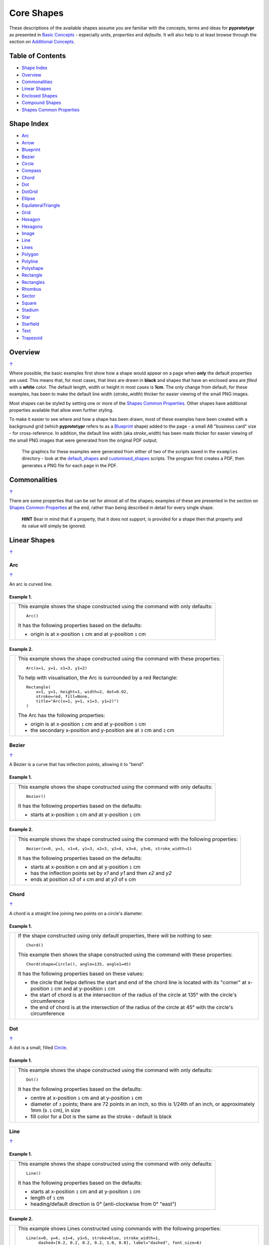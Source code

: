===========
Core Shapes
===========

These descriptions of the available shapes assume you are familiar with
the concepts, terms and ideas for **pyprototypr** as presented in `Basic
Concepts <basic_concepts.rst>`_ - especially *units*, *properties* and
*defaults*. It will also help to at least browse through the section on
`Additional Concepts <additional_concepts.rst>`_.

.. |copy| unicode:: U+00A9 .. COPYRIGHT SIGN
   :trim:
.. |deg|  unicode:: U+00B0 .. DEGREE SIGN
   :ltrim:
.. |br| raw:: html

   <br/>

.. _table-of-contents:

Table of Contents
-----------------

-  `Shape Index`_
-  `Overview`_
-  `Commonalities`_
-  `Linear Shapes`_
-  `Enclosed Shapes`_
-  `Compound Shapes`_
-  `Shapes Common Properties`_

.. _shape-index:

Shape Index
-----------

-  `Arc`_
-  `Arrow`_
-  `Blueprint`_
-  `Bezier`_
-  `Circle`_
-  `Compass`_
-  `Chord`_
-  `Dot`_
-  `DotGrid`_
-  `Ellipse`_
-  `EquilateralTriangle`_
-  `Grid`_
-  `Hexagon`_
-  `Hexagons`_
-  `Image`_
-  `Line`_
-  `Lines`_
-  `Polygon`_
-  `Polyline`_
-  `Polyshape`_
-  `Rectangle`_
-  `Rectangles`_
-  `Rhombus`_
-  `Sector`_
-  `Square`_
-  `Stadium`_
-  `Star`_
-  `Starfield`_
-  `Text`_
-  `Trapezoid`_

Overview
---------
`↑ <table-of-contents_>`_

Where possible, the basic examples first show how a shape would appear
on a page when **only** the default properties are used. This means that,
for most cases, that *lines* are drawn in **black** and shapes that have an
enclosed area are *filled* with a **white** color. The default length, width
or height in most cases is **1cm**. The only change from default, for these
examples, has been to make the default line width (*stroke_width*) thicker
for easier viewing of the small PNG images.

Most shapes can be styled by setting one or more of the
`Shapes Common Properties`_. Other shapes have additional properties available
that allow even further styling.

To make it easier to see where and how a shape has been drawn, most of these
examples have been created with a background grid (which **pyprototypr**
refers to as a `Blueprint`_ shape) added to the page  - a small A8
"business card" size - for cross-reference. In addition, the default line width
(aka *stroke_width*) has been made thicker for easier viewing of the small
PNG images that were generated from the original PDF output.

   The graphics for these examples were generated from either of two of the
   scripts saved in the ``examples`` directory - look at the
   `default_shapes <../examples/simple/default_shapes.py>`_ and
   `customised_shapes <../examples/simple/customised_shapes.py>`_
   scripts.  The program first creates a PDF, then generates a PNG file for
   each page in the PDF.

Commonalities
--------------
`↑ <table-of-contents_>`_

There are some properties that can be set for almost all of the shapes;
examples of these are presented in the section on `Shapes Common Properties`_
at the end, rather than being described in detail for every single shape.

    **HINT** Bear in mind that if a property, that it does not support, is
    provided for a shape then that property and its value will simply be ignored.

.. _linearIndex:

Linear Shapes
--------------
`↑ <shape-index_>`_

Arc
~~~
`↑ <shape-index_>`_

An arc is curved line.

Example 1.
++++++++++

.. |arc| image:: images/defaults/arc.png
   :width: 330

===== ======
|arc| This example shows the shape constructed using the command with only
      defaults::

          Arc()

      It has the following properties based on the defaults:

      - origin is at x-position ``1`` cm and at y-position ``1`` cm
===== ======

Example 2.
++++++++++

.. |ac2| image:: images/customised/arc.png
   :width: 330

===== ======
|ac2| This example shows the shape constructed using the command with these
      properties::

          Arc(x=1, y=1, x1=3, y1=2)

      To help with visualisation, the Arc is surrounded by a red Rectangle::

        Rectangle(
            x=1, y=1, height=1, width=2, dot=0.02,
            stroke=red, fill=None,
            title="Arc(x=1, y=1, x1=3, y1=2)")
        )

      The Arc has the following properties:

      - origin is at x-position ``1`` cm and at y-position ``1`` cm
      - the secondary x-position and y-position are at ``3`` cm and ``2`` cm
===== ======


Bezier
~~~~~~
`↑ <shape-index_>`_

A Bezier is a curve that has inflection points, allowing it to "bend".

Example 1.
++++++++++

.. |bez| image:: images/defaults/bezier.png
   :width: 330

===== ======
|bez| This example shows the shape constructed using the command with only
      defaults::

          Bezier()

      It has the following properties based on the defaults:

      - starts at x-position ``1`` cm and at y-position ``1`` cm
===== ======

Example 2.
++++++++++

.. |bz1| image:: images/customised/bezier_custom.png
   :width: 330

===== ======
|bz1| This example shows the shape constructed using the command with the
      following properties::

          Bezier(x=0, y=1, x1=4, y1=3, x2=3, y2=4, x3=4, y3=6, stroke_width=1)

      It has the following properties based on the defaults:

      - starts at x-position ``0`` cm and at y-position ``1`` cm
      - has the inflection points set by *x1* and *y1* and then *x2* and *y2*
      - ends at position *x3* of ``4`` cm and at *y3* of ``6`` cm
===== ======

Chord
~~~~~
`↑ <shape-index_>`_

A chord is a straight line joining two points on a circle's diameter.

Example 1.
++++++++++

.. |chd| image:: images/defaults/chord.png
   :width: 330

===== ======
|chd| If the shape constructed using only default properties, there will be
      nothing to see::

          Chord()

      This example then shows the shape constructed using the command with these
      properties::

          Chord(shape=Circle(), angle=135, angle1=45)

      It has the following properties based on these values:

      - the circle that helps defines the start and end of the chord line is
        located with its "corner" at x-position ``1`` cm and at y-position ``1`` cm
      - the start of chord is at the intersection of the radius of the circle
        at 135 |deg| with the circle's circumference
      - the end of chord is at the intersection of the radius of the circle
        at 45 |deg| with the circle's circumference

===== ======


Dot
~~~
`↑ <shape-index_>`_

A dot is a small, filled `Circle`_.

Example 1.
++++++++++

.. |dot| image:: images/defaults/dot.png
   :width: 330

===== ======
|dot| This example shows the shape constructed using the command with only
      defaults::

          Dot()

      It has the following properties based on the defaults:

      - centre at x-position ``1`` cm and at y-position ``1`` cm
      - diameter of ``3`` points; there are 72 points in an inch, so this is 1/24th
        of an inch, or approximately 1mm (``0.1`` cm), in size
      - fill color for a Dot is the same as the stroke - default is black
===== ======


Line
~~~~
`↑ <shape-index_>`_

Example 1.
++++++++++

.. |lne| image:: images/defaults/line.png
   :width: 330

===== ======
|lne| This example shows the shape constructed using the command with only
      defaults::

          Line()

      It has the following properties based on the defaults:

      - starts at x-position ``1`` cm and at y-position ``1`` cm
      - length of ``1`` cm
      - heading/default direction is 0 |deg| (anti-clockwise from 0 |deg| "east")
===== ======

Example 2.
++++++++++

.. |ln1| image:: images/customised/line_custom.png
   :width: 330

===== ======
|ln1| This example shows Lines constructed using commands with the
      following properties::

        Line(x=0, y=4, x1=4, y1=5, stroke=blue, stroke_width=1,
             dashed=[0.2, 0.2, 0.2, 0.2, 1.0, 0.0], label="dashed", font_size=6)

        Line(x=0, y=3, length=4.1, angle=15, stroke=red, label="15", font_size=6)

        Line(x=0, y=2, length=4, stroke=lime, stroke_width=2)

        Line(x=0, y=0.5, stroke_width=0.2, dotted=True, label="0.2", font_size=6)
        Line(x=1, y=0.5, stroke_width=0.4, dotted=True, label="0.4", font_size=6)
        Line(x=2, y=0.5, stroke_width=0.8, dotted=True, label="0.8", font_size=6)
        Line(x=3, y=0.5, stroke_width=1.6, dotted=True, label="1.6", font_size=6)

      The various black lines have:

      - *x* and *y* set as their starting point
      - a default length of ``1`` cm

      The thin red line has:

      - *x* and *y* set as a starting point
      - *x1* and *y1* set as an ending point

      and the line length is calculated based on these points.

      The thick green line and the thin red line both have:

      - *x* and *y* set as their starting point
      - *length* to set the specific size of the line

      The thin red line has:

      - *angle* - of 15 |deg| (from the baseline, anti-clockwise) to guide
        the direction in which the line is drawn; if not given (as in the case
        of the thick green line) this will be 0 |deg|

      The medium blue line has a style set so that it is not a normal solid
      line:

      - *dashed* - a list, shown by the square brackets from `[` to `]`,
        which provides a number of "on"/"off" pairs; the line is drawn for a
        distance matching an "on" value followed by a gap matching an "off"
        value; when the end of the list is reached it starts again until the
        full length of the line is drawn

      The various black lines have these properties:

      - *stroke_width* - set as value in points (and labelled accordingly)
      - *dotted* - has a value of ``True``, which then generates a series of
        small lines, followed by gaps, of sizes equal to the line's
        *stroke_width*
===== ======


Polyline
~~~~~~~~
`↑ <shape-index_>`_

A polyline is a series of lines joining points.

Example 1.
++++++++++

.. |ply| image:: images/defaults/polyline.png
   :width: 330

===== ======
|ply| The shape cannot be constructed using only default properties::

          Polyline()

      Nothing will be visible; instead you will see a warning::

        WARNING:: There are no points to draw the Polyline

      This example then shows the shape constructed using the command with these
      properties::

          Polyline(points=[(0, 0), (1, 1), (2, 0)])

      It has the following properties based on these values:

      - starts at x-position ``0`` cm and at y-position ``0`` cm
      - second point is at x-position ``1`` cm and at y-position ``1`` cm
      - third point is at x-position ``2`` cm and at y-position ``0`` cm

      The *points* for a Polyline are in a list, as shown by the square brackets
      from `[` to `]`, and then each *x* and *y* are provided as a pair of
      values in round brackets.  The *x* and *y* are separated by a comma.
      Each pair of values in the list is also separated by a comma.
===== ======


Text
~~~~
`↑ <shape-index_>`_

It may seem strange to view text as a "shape"; but from a drawing point of
view, its really just a series of complex lines drawn in a particular pattern!
Thus text has size, color and position in common with many other shapes, as
well as its own special properties.

Example 1.
++++++++++

.. |txt| image:: images/defaults/text.png
   :width: 330

===== ======
|txt| This example shows the shape constructed using the command with only
      defaults; except for the **text** property - this is changed otherwise
      there would not be any text to see!::

          Text(text="Hello World")

      It otherwise has the following properties based on the defaults:

      - centred at x-position ``1`` cm and at y-position ``1`` cm
      - default font size is ``12`` points
      - default font face is ``Arial``
===== ======


Enclosed Shapes
---------------
`↑ <table-of-contents_>`_

These shapes are created by enclosing an area; the most basic being a simple rectangle.
They effectively have two dimensions: *height* and *width*.

The difference between enclosed and linear shapes is that the area enclosed by
the shape can be filled with a color; the default fill color is *white*.
There is an overview on how color is used in the
`Basic Concepts section <basic_concepts.rst>`_

    *Reminder:* **pyprototypr** comes with a predefined set of named colors, shown in the
    `colors <../examples/colorset.pdf>`_ PDF file.

Arrow
~~~~~~
`↑ <shape-index_>`_

An Arrow consists of two main parts; the tail (or body) and the head.  In terms
of **pyprototypr** conventions, the tail is the part that takes on the common
properties of *height* and *width*; while the dimensions for the head, if not
provided, are calculated from those.

Example 1.
++++++++++

.. |ar0| image:: images/defaults/arrow.png
   :width: 330

===== ======
|ar0| This example shows the shape constructed using the command with only
      defaults::

          Arrow()

      It has the following properties based on the defaults:

      - centre-bottom point at x-position ``1`` cm and at y-position ``1`` cm
      - *height* of the tail portion of ``1`` cm
      - *head_height* of the head portion of ``1`` cm (based on the *height*)
      - *head_width* of the head portion of ``2`` cm; the maximum distance
        between the two arrowhead "wingtips" - for which the default value is
        calculated as equal to twice the *width*
===== ======

Example 2.
++++++++++

.. |ar1| image:: images/customised/arrow_rotate.png
   :width: 330

===== ======
|ar1| This example shows the shape constructed using the commands as follows:

      .. code:: python

        Arrow(
            x=1, y=0.5,
            title="The Arrow", heading="An arrow",
            dot=0.1, cross=0.5)

        Arrow(
            x=2.5, y=3, title="0\u00B0", dot=0.15, dotted=True)
        Arrow(
            x=2.5, y=3, title="45\u00B0", dot=0.1,
            fill=None, stroke=red, dot_stroke=red, rotation=45)

      The shapes all set the following properties:

      - centre-bottom point at *x* and *y*
      - *title* appears below the shape
      - *dot* - small, filled circle; this also marks the **centre** of the
        Arrow

      The lower-left Arrow also sets the following properties:

      - *heading* appears above the shape
      - *cross* small pair of lines superimposed on the dot (also at the
        Arrow's centre)

      The two arrows in the top-right are superimposed; the red outline Arrow
      shares the same centre as the black dotted Arrow below it.  The red
      arrow is rotated 45 |deg| to the left about the centre.

      .. NOTE::

         The degrees sign is a Unicode character i.e. a "\\u" followed by four
         numbers and/or letters. For access to full Unicode lists as well as
         the option to search for characters by name, see:
         https://www.compart.com/en/unicode/plane/U+0000

===== ======

Example 3.
++++++++++

.. |ar2| image:: images/customised/arrow_sizes.png
   :width: 330

===== ======
|ar2| This example shows the shape constructed using the commands as follows:

      .. code:: python

        Arrow(
            x=1, y=3, height=1, width=0.25, head_height=0.5, head_width=1,
            points_offset=-0.25,
            fill=lime)
        Arrow(
            x=2, y=3, height=1, width=0.25, head_height=1, head_width=0.75,
            points_offset=0.25,
            fill=tomato)
        Arrow(
            x=3, y=3, height=1, width=0.5, head_height=0.5, head_width=0.5,
            tail_notch=0.25,
            fill=aqua, stroke=black, stroke_width=1)
        Arrow(
            x=1, y=1, height=1, width=0.5, head_height=0.5, head_width=0.75)
        Arrow(
            x=2, y=1, height=1, width=0.5, head_height=0.5, head_width=0.75,
            tail_width=0.75, transparency=50,
            fill=silver, stroke=tomato, stroke_width=2)
        Arrow(
            x=3, y=1, height=1, width=0.5, head_height=0.5, head_width=0.75,
            tail_width=0.01,
            fill_stroke=gold)

      The shapes all set the following properties:

      - centre-bottom point at *x* and *y*
      - *height* of the tail portion (``1`` cm for all)
      - *width* of the tail portion
      - *head_height* sets height of the head portion
      - *head_width* sets width of the head portion (maximum dsistance between
        the outer arrowhead "wingtips")

      The **silver** arrow has these properties:

      - *tail_width* of ``0.75`` cm; this means the base of the arrow is wider
        than the body (the width at the top of the tail section)
      - *transparency* - set to ``50`` %; the grid is partly visible through it

      The **gold** arrow has these properties:

      - *tail_width* of ``0.01`` cm; this means the base of the arrow is much
        narrow than the body (the width at the top of the tail section)

      The **green** (``lime`` fill) arrow has these properties:

      - *points_offset* of ``-0.25`` cm; this means that the two "wingtips" of
        the arrowhead are not in line with the top of the tail portion but are
        moved backwards towards the tail

      The **red** (``tomato`` fill)  arrow has these properties:

      - *points_offset* of ``0.25`` cm; this means that the two "wingtips" of
        the arrowhead are not in line with the top of the tail portion but
        are moved forwards, away from the tail; and the head has been been
        made narrower and longer

      The **blue** (``aqua`` fill) arrow has these properties:

      - *tail_notch* of ``0.25`` cm; this means the base has a small inwards
        facing triangle "cut" out of it

      The blue arrow also has matching *width* and *head_width* (of ``0.5`` cm)
      which means that there are no visible arrowhead "wingtips".

===== ======


Circle
~~~~~~
`↑ <shape-index_>`_

.. NOTE::

   There is more detail about the properties that can be defined for a
   Circle in the `customised Circles <customised_shapes.rst#circle>`_ section.

Example 1.
++++++++++

.. |ccl| image:: images/defaults/circle.png
   :width: 330

===== ======
|ccl| This example shows the shape constructed using the command with only
      defaults::

          Circle()

      It has the following properties based on the defaults:

      - lower-left "corner" at x-position ``1`` cm and at y-position ``1`` cm
      - diameter of ``1`` cm
===== ======


Compass
~~~~~~~
`↑ <shape-index_>`_

A Compass is often thought of a specific device used for navigation. Here,
its abstracted somewhat to indicate directional lines - specified by traditional
compass directions - drawn within an enclosing shape; by default, circle.

Example 1.
++++++++++

.. |cmp| image:: images/defaults/compass.png
   :width: 330

===== ======
|cmp| This example shows the shape constructed using the command with only
      defaults::

          Compass()

      It has the following properties based on the defaults:

      - lower-left "corner" at x-position ``1`` cm and at y-position ``1`` cm
      - diameter of ``1`` cm
      - lines in all 8 directions, extending from the centre outwards; these
        represent the primary - North, South, East and West - and secondary -
        North-East, South-East, North-West and South-West directions.
===== ======

Example 2.
++++++++++

.. |cm2| image:: images/customised/compass.png
   :width: 330

===== ======
|cm2| This example shows the shape constructed using the command with different
      properties.  The top left::

          Compass(cx=1, cy=5, perimeter='circle', directions="ne nw s")

      This Compass shape has the following properties:

      - centred at x-position ``1`` cm and at y-position ``5`` cm
      - *directions* define where the radial lines extend; in this case to the
        North-East, North-West and South

      The centre::

          Compass(
              cx=2, cy=3, perimeter='rectangle', height=2, width=3,
              radii_stroke=red)

      This Compass shape has the following properties:

      - centred at x-position ``2`` cm and at y-position ``3`` cm
      - *perimeter* defines the shape of the ``rectangle`` that is used to define
        where the radial lines of the compass extend; in this case it is a
        rectangle with a height of ``2`` cm and width of ``3`` cm.
      - radial lines extend, by default, in all 8 directions - to the centre of
        the ``rectangle``'s bounding lines and to its corners
      - *radii_stroke* defines the line colors used

      The lower right::

          Compass(cx=3, cy=1, perimeter='hexagon', radii_stroke_width=2)

      This Compass shape has the following properties:

      - centred at x-position ``3`` cm and at y-position ``1`` cm
      - *perimeter* - defines the shape of ``hexagon`` that is used to defined
        where the radial lines of the compass extend; in this case its in a
        hexagon with a default diameter of ``1`` cm, so lines extend in all
        ``6`` directions i.e. there is no North or South
      - *radii_stroke_width* - set to ``2`` points; a much thicker line
===== ======


Ellipse
~~~~~~~
`↑ <shape-index_>`_

Example 1.
++++++++++

.. |ell| image:: images/defaults/ellipse.png
   :width: 330

===== ======
|ell| This example shows the shape constructed using the command with only
      defaults::

          Ellipse()

      It has the following properties based on the defaults:

      - lower-left "corner" at x-position ``1`` cm and at y-position ``1`` cm
      - height of ``1`` cm
      - width of ``1`` cm

      Because the *height* and *width* default to the same value, it appears
      as a `Circle`_.

===== ======

Example 2.
++++++++++

.. |el1| image:: images/customised/ellipse_custom.png
   :width: 330

===== ======
|el1| This example shows the shape constructed using the command with these
      properties::

          Ellipse(cx=2, cy=3, width=3, height=4, dot=0.1)

      It has the following properties set for it:

      - centre at x-position ``2`` cm and at y-position ``3`` cm
      - *height* of ``4`` cm
      - *width* of ``3`` cm

      Because the *height* is greater than the *width* it has more an egg-shape.
===== ======


EquilateralTriangle
~~~~~~~~~~~~~~~~~~~
`↑ <shape-index_>`_

Example 1.
++++++++++

.. |eqi| image:: images/defaults/equiangle.png
   :width: 330

===== ======
|eqi| This example shows the shape constructed using the command with only
      defaults::

          EquilateralTriangle()

      It has the following properties based on the defaults:

      - lower-left "corner" at x-position ``1`` cm and at y-position ``1`` cm
      - side of ``1`` cm; all sides are equal
===== ======

Example 2.
++++++++++

.. |eq2| image:: images/customised/equilateral_triangle.png
   :width: 330

===== ======
|eq2| This example shows the shape constructed using the command with the
      various properties.  In the lower section::

        EquilateralTriangle(
          x=2, y=1, flip="north", hand="east", label="NE", fill=gold)
        EquilateralTriangle(
          x=2, y=1, flip="south", hand="east", label="SE", fill=lime)
        EquilateralTriangle(
          x=2, y=1, flip="north", hand="west", label="NW", fill=red)
        EquilateralTriangle(
          x=2, y=1, flip="south", hand="west", label="SW", fill=blue)

      These have the following properties:

      - starting position at x-position ``2`` cm and at y-position ``1`` cm
      - default side of ``1`` cm; all sides are equal
      - *flip* - this can be ``north`` or ``south`` and will cause the triangle
        to either point up or down relative to the starting position
      - *hand*  - this can be ``west`` or ``east`` and will cause the triangle
        to be drawn to the left or the right relative to the starting position

      The middle section shows::

        EquilateralTriangle(
            x=2, y=3, side=1.5,
            hatch=5, hatch_stroke=red,
            title='Title', heading='Head'
        )

      - starting position at *x*-position ``2`` cm and at *y*-position ``3`` cm
      - *side* of ``1.5`` cm; all sides are equal
      - *hatch* of ``5`` - this means there will be 5 equally spaced lines drawn
        between opposing sides which run parallel to the third side
      - *hatch_stroke* - customise the hatch lines to show them as ``red``

      The top section shows::

        EquilateralTriangle(
            x=1, y=4, stroke_width=1, rotation=45, dot=.05
        )

      - starting position at x-position ``1`` cm and at y-position ``4`` cm
      - *dot* - in the centre
      - *rotation* - of 45 |deg| (from the baseline, anti-clockwise) about
        the centre

===== ======


Hexagon
~~~~~~~
`↑ <shape-index_>`_

.. NOTE::

   There is more detail about the properties that can be defined for a
   Hexagon in the `customised shapes' Hexagon <customised_shapes.rst#hexagon>`_ section.

Example 1.
++++++++++

.. |hx1| image:: images/defaults/hexagon-flat.png
   :width: 330

===== ======
|hx1| This example shows the shape constructed using the command with only
      defaults::

          Hexagon()

      It has the following properties based on the defaults:

      - lower-left "corner" at x-position ``1`` cm and at y-position ``1`` cm
      - flat-to-flat height of ``1`` cm
      - "flat" top
===== ======

Example 2.
++++++++++

.. |hx2| image:: images/defaults/hexagon-pointy.png
   :width: 330

===== ======
|hx2| This example shows the shape constructed using the command with only
      one change to the defaults::

          Hexagon(orientation="pointy")

      It has the following properties based on the defaults:

      - lower-left "corner" at x-position ``1`` cm and at y-position ``1`` cm
      - flat-to-flat height of ``1`` cm
      - a ``pointy`` top set via the *orientation*
===== ======


Polygon
~~~~~~~
`↑ <shape-index_>`_

A polygon is a shape constructed of any number of sides of equal length.
For example, a hexagon is a polygon with 6 sides and an octagon is a polygon
with 8 sides.

    **HINT** Unlike the `Hexagon`_ shape, a Polygon can be rotated!

Example 1.
++++++++++

.. |pol| image:: images/defaults/polygon.png
   :width: 330

===== ======
|pol| This example shows the shape constructed using the command with only
      defaults::

          Polygon()

      It has the following properties based on the defaults:

      - centre at x-position ``1`` cm and at y-position ``1`` cm
      - ``6`` sides
      - a *side* length of  ``1`` cm
===== ======

Example 2.
++++++++++

.. |pl1| image:: images/customised/polygon_sizes.png
   :width: 330

===== ======
|pl1| This example shows three shapes constructed using the command with the
      following properties::

        Polygon(cx=1, cy=5, sides=7, radius=1, label="Seven")
        Polygon(cx=2, cy=3, sides=6, radius=1, label="Six")
        Polygon(cx=3, cy=1, sides=5, radius=1, label="Five")

      It can be seen that each shape is constructed as follows:

      - *centre* - using *cx* and *cy* values
      - *radius* - ``1`` cm in each case
      - *sides* - varying from ``7`` down to ``5``

      Even-sided polygons have a "flat" top, whereas odd-sided ones are
      asymmetrical; this can be adjusted through `rotation`_.
===== ======

Example 3.
++++++++++

.. |pl2| image:: images/customised/polygon_radii.png
   :width: 330

===== ======
|pl2| This example shows the shape constructed using the command with the
      additional properties.

      The top example::

          Polygon(cx=2, cy=4, sides=8, radius=1, radii=True)

      It has the following properties:

      - *centre* at x-position ``2`` cm and at y-position ``4`` cm, with a *radius*
        size of ``1`` cm
      - *sides* - ``8`` sides
      - *radii* - set to ``True`` to force lines to be drawn from each of the
        vertices of the polygon to its centre

      The lower example::

          Polygon(
              cx=2, cy=1, sides=10, radius=1,
              radii=True,
              radii_offset=0.75, radii_length=0.25, radii_stroke_width=1,
              dot=0.1, dot_stroke=red
          )

      It has the following properties:

      - *centre* at x-position ``2`` cm and at y-position ``1`` cm, with a *radius*
        size of ``1`` cm
      - *sides* - ``10``
      - *radii* - set to ``True`` to force lines to be drawn from the centre of
        the polygon to each of its vertices; the radii properties are then set:

        - *radii_offset* - set to ``0.5`` cm; the distance away from the centre
          that the radii will start to be drawn
        - *radii_length*  - set to ``0.75`` cm; the length is shorter than that of
          the complete distance from vertex to centre, so the line goes in the
          same direction but never touches the vertex or the centre
        - *radii_stroke_width* - set to ``1`` point; a slightly thicker line
===== ======


Example 4.
++++++++++

.. |pl3| image:: images/customised/polygon_perbis.png
   :width: 330

===== ======
|pl3| This example shows the shape constructed using the command with the
      additional properties.

      The top example::

          Polygon(cx=2, cy=4, sides=8, radius=1, perbis=True)

      It has the following properties:

      - *centre* at x-position ``2`` cm and at y-position ``4`` cm, with a *radius*
        size of ``1`` cm
      - *sides* - ``8`` sides (an octagon)
      - *perbis* - set to ``True`` to force lines to be drawn from each of the
        centres of the sides of the polygon to its centre

      The lower example::

          Polygon(
            cx=2, cy=1, sides=8, radius=1,
            perbis=True, perbis_directions="2,4,7",
            perbis_offset=0.25, perbis_length=0.5, perbis_stroke_width=1,
            dot=0.1, dot_stroke=red)

      It has the following properties:

      - *centre* at x-position ``2`` cm and at y-position ``1`` cm, with a *radius*
        size of ``1`` cm
      - *sides* - ``8`` (an octagon)
      - *perbis* - set to ``True`` to force lines to be drawn from each of the
        centres of the sides of the polygon to its centre; the line properties
        are then set:

        - *perbis_offset* - set to ``0.25`` cm; the distance away from the centre
          that the lines will start to be drawn
        - *perbis_length*  - set to ``0.5`` cm; the length is shorter than that of
          the complete distance from centre point to edge, so the line goes in
          the same direction but never touches the vertex or the edge
        - *perbis_stroke_width* - set to ``1`` point; a slightly thicker line
        - *perbis_directions* - the edges of the polygon are numbered from the
          east-most facing edge as 1, and then in an anti-clockwise direction.
===== ======


Example 5.
++++++++++

.. |pl4| image:: images/customised/polygon_rotation_flat.png
   :width: 330

===== ======
|pl4| This example shows five shapes constructed using the command with
      additional properties::

        Polygon(common=poly6, y=1, x=1.0, label="0")
        Polygon(common=poly6, y=2, x=1.5, rotation=15, label="15")
        Polygon(common=poly6, y=3, x=2.0, rotation=30, label="30")
        Polygon(common=poly6, y=4, x=2.5, rotation=45, label="45")
        Polygon(common=poly6, y=5, x=3.0, rotation=60, label="60")

      The examples have the following properties:

      - *x* and *y* - set the lower-left location
      - *radius* - ``1`` cm in each case
      - *sides* - the default of ``6`` in each case (a `hexagon`_ shape)
      - *rotation* - varies from 0 |deg| to 60 |deg| (anti-clockwise from the
        horizontal); the fact that the angle of the sides of the polygon is
        30 |deg| creates a type of regularity, so that the polygon with the
        rotation of 60 |deg| appears to match the first polygon - but the slope
        of the label inside that polygon clearly shows that rotation has
        happened.
===== ======


Polyshape
~~~~~~~~~
`↑ <shape-index_>`_

A Polyshape is an irregular `polygon`_, constructed using a series of points.

Example 1.
++++++++++

.. |shp| image:: images/customised/polyshape_default.png
   :width: 330

===== ======
|shp| If the shape is constructed using the command with only defaults::

        Polyshape()

      Then nothing will be visible; instead you will see a warning::

        WARNING:: There are no points to draw the Polyshape

      Like `polyline`_, the Polyshape requires a list of points to be constructed.
      This example shows how to do this using the command with these properties::

        Polyshape(points=[(0, 0), (0, 1), (1,  2), (2, 1), (2, 0)])

      It has the following properties:

      - starts at x-position ``0`` cm and at y-position ``0`` cm
      - second point is at x-position ``0`` cm and at y-position ``1`` cm
      - third point is at x-position ``1`` cm and at y-position ``2`` cm
      - etc.

      The *points* for a Polyshape, which represent its vertices are given in a
      list, as shown by the square brackets from `[` to `]`, and then each *x*
      and *y* are provided as a pair of values in round brackets.  The *x* and
      *y* are separated by a comma. Each pair of values in the list is also
      separated by a comma.

      Lines are drawn between each successive point in the list; **including a
      line from the last to the first**.

      The default *stroke* and *fill* apply to this example of a Polyshape.
===== ======

Example 2.
++++++++++

While the Polyshape does not have the ability to be constructed using a
*cx* and *cy* pair like other symmetric shapes, it is possible to provide
these values to the shape command, and they can then be used for label, plus
the `dot and cross`_, similar to other shapes.  **Note** that the program has
no way of knowing or "checking" the values that you supply to it!

.. |sh2| image:: images/customised/polyshape_custom.png
   :width: 330

===== ======
|sh2| The shape is constructed using the command with these properties::

        Polyshape(
              points=[(0, 0), (0, 1), (1,  2), (2, 1), (2, 0)],
              cx=1, cy=1,
              label='A House',
              label_stroke=olive,
              cross=0.5,
              fill=sandybrown,
              stroke=peru,
        )

      As in Example 1, the *points* are used to construct the outline of the
      shape. Other properties:

      - the centre is defined to be at x-position ``1`` cm and y-position
        ``1`` cm; this will affect the drawing of the cross and the label but
        does **not** affect the drawing of the shape itself
      - *cross* - sets the length of each of the two lines that cross at the
        centre to be ``0.5`` cm
      - *label* - sets the text appearing at the defined centre position
      - *fill* color of ``sandybrown`` (corresponds to hexadecimal value ``#F4A460``)
        that defines the color of the interior of the shape
      - *stroke* color of ``peru`` (corresponds to hexadecimal value ``#CD853F``)

===== ======

Example 3.
++++++++++

There are two other options available.

In addition to the *cx* and *cy* pair, an *x* and *y* pair can also be provided;
these values will be used to offset ("move") the Polyshape from the position it
would normally occupy.

It is also possible to provide the *points* as a string of space-separated
pairs of values; so instead of ``[(0,0), (1,1)]`` just use ``"0,0 1,1"``.

.. |sh3| image:: images/customised/polyshape_offset.png
   :width: 330

===== ======
|sh3| The shapes are constructed using the command with these properties::

        Polyshape(
            points="0,0 0,1 2,0 2,1 0,0",
            cx=1, cy=0.5,
            fill=lime, label="Left ....... Right")
        Polyshape(
            points="0,0 0,1 2,0 2,1 0,0",
            cx=1, cy=0.5,
            fill=gold, label="Left ....... Right",
            x=1, y=2)

      As in Example 2, the *points* are used to construct the outline of the
      shape. In this case, they are a string of space-separated pairs of values.

      Other properties:

      - the centre is defined to be at x-position ``1`` cm and y-position
        ``0.5`` cm; this will affect the drawing of the label
        but does **not** affect the drawing of the shape itself
      - *label* - sets the text appearing at the defined centre position
      - *fill* color defines the color of the interior of the shape

      In the ``gold``-filled Polyshape, the *x* and *y* values have been set,
      causing the whole shape to move up and to the right.
===== ======


Rectangle
~~~~~~~~~
`↑ <shape-index_>`_

.. NOTE::

   There is more detail about the properties that can be defined for a
   Rectangle in the `customised Rectangle <customised_shapes.rst#rectangle>`_
   section.

Example 1.
++++++++++

.. |rct| image:: images/defaults/rectangle.png
   :width: 330

===== ======
|rct| This example shows the shape constructed using the command with only
      defaults::

          Rectangle()

      It has the following properties set for it:

      - lower-left corner at x-position ``1`` cm and at y-position ``1`` cm
      - *width* and *height* - default to ``1`` cm

      Because all sides of the Rectangle are equal, it appears as though it
      is a `Square`_.
===== ======

Example 2.
++++++++++

.. |rc1| image:: images/customised/rectangle_custom.png
   :width: 330

===== ======
|rc1| This example shows the shape constructed using the command with these
      properties::

          Rectangle(cx=2, cy=3, width=3, height=4, dot=0.1)

      It has the following properties set for it:

      - *cx* and *cy* - set the centre at x-position ``2`` cm and
        y-position ``3`` cm
      - *height* of ``4`` cm
      - *width* of ``3`` cm
      - *dot* - a small, filled circle placed at the centre

      Because the *height* is greater than the *width* the Rectangle has a
      card-like appearance.
===== ======


Rhombus
~~~~~~~
`↑ <shape-index_>`_

Example 1.
++++++++++

.. |rh0| image:: images/defaults/rhombus.png
   :width: 330

===== ======
|rh0| This example shows the shape constructed using the command with only
      defaults::

          Rhombus()

      It has the following properties based on the defaults:

      - starts at x-position ``1`` cm and at y-position ``1`` cm
      - *width* of ``1`` cm
      - *height* of ``1`` cm

      Because the sides are of equal length, the Rhombus appears to be a
      rotated Square.
===== ======

Example 2.
++++++++++

.. |rh1| image:: images/customised/rhombus_custom.png
   :width: 330

===== ======
|rh1| This example shows the shape constructed using the command with these
      properties::

          Rhombus(cx=2, cy=3, width=2, height=3, dot=0.1)

      It has the following properties set for it:

      - centre at x-position ``2`` cm and at y-position ``3`` cm
      - *width* of ``2`` cm
      - *height* of ``3`` cm
      - *dot* of size ``0.1``
===== ======

Example 3.
++++++++++

.. |rh2| image:: images/customised/rhombus_borders.png
   :width: 330

===== ======
|rh2| This example shows the shape constructed using the command with these
      properties::

          Rhombus(
            cx=2, cy=3, width=2, height=3,
            borders=[
                ("nw", 2, gold),
                ("ne", 2, lime, True),
                ("se", 2, tomato, [0.1,0.2,0.1,0]),
                ("sw", 2)
            ]
          )

      It has the following properties set for it:

      - centre at x-position ``2`` cm and at y-position ``3`` cm
      - *width* of ``2`` cm
      - *height* of ``3`` cm
      - *borders* - a list of sets of custom settings for each side; each set
        can contain""

        - `direction` - one of ne(northeast), se(southeast), nw(northwest),
          or sw(southwest)
        - `width` - the line thickness
        - `color` - either a named color or a hexadecimal value
        - `style` - ``True`` makes it dotted; or a list of values creates dashes

        Direction and width are required, but color and style are optional. One
        or more border values can be used together with spaces between them
        e.g. ``ne se`` to draw lines on both northeast **and** southeast sides.

===== ======


Sector
~~~~~~
`↑ <shape-index_>`_

A Sector is like the triangular-shaped wedge that is often cut from a pizza
or cake. It extends from the centre of a "virtual" circle outwards to its
enclosing diameter.  The two "arms" of the sector will cover a certain number
of degrees of the circle (from 1 to 360).

Example 1.
++++++++++

.. |sct| image:: images/defaults/sector.png
   :width: 330

===== ======
|sct| This example shows the shape constructed using the command with only
      defaults::

          Sector()

      It has the following properties based on the defaults:

      - lower-left "corner"at x-position ``1`` cm and at y-position ``1`` cm
      - sector is then drawn inside a circle of diameter ``1`` cm, with a
        default *angle_width* of 90 |deg|
===== ======

Example 2.
++++++++++

.. |sc1| image:: images/customised/sectors.png
   :width: 330

===== ======
|sc1| This example shows examples of the Sector constructed using commands
      with the following properties::

        sctm = Common(
            cx=2, cy=3, radius=2, fill=black, angle_width=43)
        Sector(common=sctm, angle=40)
        Sector(common=sctm, angle=160)
        Sector(common=sctm, angle=280)

      These all have the following Common properties:

      - centred at x-position ``2`` cm and at y-position ``3`` cm
      - *radius* of ``2`` cm for the enclosing "virtual" circle
      - *fill* color of black
      - *angle_width* - determines the coverage (i.e. the "width" of the
        Sector); in all these cases it is 43 |deg|

      Each sector in this example is drawn at a different *angle*; with the
      this being the "virtual" centre-line  extending through the sector,
      outwards from the middle of the  enclosing "virtual" circle.
===== ======


Square
~~~~~~
`↑ <shape-index_>`_

Example 1.
++++++++++

.. |sqr| image:: images/defaults/square.png
   :width: 330

===== ======
|sqr| This example shows the shape constructed using the command with only
      defaults::

          Square()

      It has the following properties based on the defaults:

      - lower-left corner at x-position ``1`` cm and at y-position ``1`` cm
      - side of ``1`` cm
===== ======

Example 2.
++++++++++

.. |sq1| image:: images/customised/square_custom.png
   :width: 330

===== ======
|sq1| This example shows the shape constructed using the command with these
      properties::

          Square(cx=2, cy=3, side=3, dot=0.1)

      It has the following properties set for it:

      - centre at x-position ``2`` cm and at y-position ``3`` cm
      - *side* of ``3`` cm; both *width* and *height* match this
      - *dot* - a small, filled circle placed at the centre
===== ======


Stadium
~~~~~~~
`↑ <shape-index_>`_

A Stadium is a shape constructed with a rectangle as a base, and then curved
projections extending from one or more of the sides.

Example 1.
++++++++++

.. |std| image:: images/defaults/stadium.png
   :width: 330

===== ======
|std| This example shows the shape constructed using the command with only
      defaults::

          Stadium()

      It has the following properties based on the defaults:

      - straight edge start at x-position ``1`` cm and at y-position ``1`` cm
      - height and width of ``1`` cm each
      - curved ends at the east (right) and west (left) sides
===== ======

Example 2.
++++++++++

.. |st1| image:: images/customised/stadium_edges.png
   :width: 330

===== ======
|st1| This example shows example of the shape constructed using the command
      with the following properties::

        Stadium(
          x=0, y=0, height=1, width=1, edges='n', fill=tan, label="north")
        Stadium(
          x=3, y=1, height=1, width=1, edges='s', fill=tan, label="south")
        Stadium(
          x=0, y=4, height=1, width=1, edges='e', fill=tan, label="east")
        Stadium(
          x=3, y=5, height=1, width=1, edges='w', fill=tan, label="west")

      These have the following properties set:

      - *height* and *width* - of ``1`` cm and ``1`` cm respectively
      - *edges* - the display of the rounded projection(s) can also be set using
        a letter to represent the direction, where ``n`` is ``north`` ("up"),
        ``s`` is ``south`` ("down"), ``e`` is ``east`` ("right") and
        ``w`` is ``west`` ("left"");
        one or more edge values can be used together with spaces between them
        e.g. ``n e`` to draw both north **and** east.
===== ======


Star
~~~~
`↑ <shape-index_>`_

A Star is five-pointed shape; essentially made by extending the sides for a
pentagram outwards to meet at a point.

To create more varied kinds of stars, see the triangle petal shapes that can
be created via a `customised Circle <customised_shapes.rst#circlepetalstriangle>`_

Example 1.
++++++++++

.. |str| image:: images/defaults/star.png
   :width: 330

===== ======
|str| This example shows the shape constructed using the command with only
      defaults::

          Star()

      It has the following properties based on the defaults:

      - centre at x-position ``1`` cm and at y-position ``1`` cm
      - "height" of ``1`` cm
===== ======

Example 2.
++++++++++

.. |st2| image:: images/customised/star_custom.png
   :width: 330

===== ======
|st2| This example shows the shape constructed using the command with these
      properties::

          Star(
            cx=2, cy=3, radius=2, fill=yellow, stroke=red, rotation=45)

      It has the following properties that differ from the defaults:

      - centre at x-position ``2`` cm and at y-position ``3`` cm
      - *radius* of ``2`` cm
      - *fill* color of ``yellow`` (corresponds to hexadecimal value ``#FFFF00``)
        that defines the color of the interior of the Star
      - *stroke* color of ``red`` (corresponds to hexadecimal value ``#FF0000``)
        that defines the color of the border of the Star
      - *rotation* -  of 45 |deg| (from the baseline, anti-clockwise) about
        the centre
===== ======


Starfield
~~~~~~~~~
`↑ <shape-index_>`_

A Starfield is a shape in which a number of small dots are scattered at random
to simulate what might be seen looking at a portion of the night sky.

The number of dots drawn depends on the "density", which is the product of the
actual area of the shape multiplied by the density value.

    If you want repeatable randomness - that is to say, the same sequence of
    random numbers being generated every time the program is run - then assign
    a value to the *seeding* property; for example::

              Starfield(seeding=42)

    The images used for this document are created with such a setting; but only
    to avoid the code repository detecting a "change" each time the script runs.

Example 1.
++++++++++

.. |sf0| image:: images/defaults/starfield.png
   :width: 330

===== ======
|sf0| This example shows the shape constructed using the command with only
      defaults::

          Starfield()

      It has the following properties based on the defaults:

      - lower left-corner at x-position ``0`` cm and at y-position ``0`` cm
      - an enclosing area with *height* and *width* of ``1`` cm
      - 10 randomly placed ``white`` *color* 'dots' (the starfield *density*)

      Because the default fill color is white, this example adds an extra
      `Rectangle()` shape, with a fill of black, which is drawn first and is
      hence "behind" the field of dots.
===== ======

Example 2.
++++++++++

.. |sf1| image:: images/customised/starfield_rectangle.png
   :width: 330

===== ======
|sf1| This example shows the shape constructed using the command with the
      following properties::

        StarField(
            enclosure=rectangle(x=0, y=0, height=3, width=3),
            density=80,
            colors=[white, white, red, green, blue],
            sizes=[0.4]
        )

      It has the following properties set:

      - lower left-corner at x-position ``0`` cm and at y-position ``0`` cm
      - *enclosure* - the rectangle size determines the boundaries of the area
        (*height* and *width* each of ``3`` cm) inside of which the stars (dots) are
        randomly drawn
      - *density* - there will be a total of "80 multiplied by the enclosure
        area" dots drawn
      - *colors* - is a list of colors, one of which will be randomly chosen
        each time before drawing a dot
      - *sizes* - is a list of randomly chosen dot sizes; in this case there is
        just one value and so all dots will be same size

      Because the default fill color is white, this example adds an extra
      `Rectangle()` shape, with a fill color of black, which is drawn first and
      is hence "behind" the field of dots.
===== ======

Example 3.
++++++++++

.. |sf2| image:: images/customised/starfield_circle.png
   :width: 330

===== ======
|sf2| This example shows the shape constructed using the command with the
      following properties::

        StarField(
            enclosure=circle(x=0, y=0, radius=1.5),
            density=30,
            sizes=[0.15, 0.15, 0.15, 0.15, 0.3, 0.3, 0.5]
        )

      It has the following properties set:

      - lower left "corner" at x-position ``0`` cm and at y-position ``0`` cm
      - *enclosure* - the `circle` radius (``1.5`` cm) determines the boundaries
        of the area inside of which the stars (dots) are randomly drawn
      - *density* - there will be a total of "30 multiplied by the enclosure
        area" dots drawn
      - *sizes* - is a list of available dot sizes, one of which is randomly
        chosen from the list each time before drawing a dot

      Because the default fill color is white, this example adds an extra
      `Circle()` shape, with a fill color of black, which is drawn first and is
      hence "behind" the field of dots.
===== ======

Example 4.
++++++++++

.. |sf3| image:: images/customised/starfield_poly.png
   :width: 330

===== ======
|sf3| This example shows the shape constructed using the command with the
      following properties::

        StarField(
            enclosure=polygon(x=1.5, y=1.4, sides=10, radius=1.5),
            density=50,
            colors=[white, white, white, red, green, blue],
            sizes=[0.15, 0.15, 0.15, 0.15, 0.3, 0.3, 0.45]
        )

      It has the following properties set:

      - lower left "corner" at x-position ``1.5`` cm and y-position ``1.4`` cm
      - *enclosure* - the polygon radius (``1.5`` cm) determines the boundaries
        of the area inside of which the stars (dots) are randomly drawn
      - *density* - there will be a total of "50 multiplied by the enclosure
        area" dots drawn
      - *colors* - a list of available dot colors, one of which is randomly
        chosen from the list each time before drawing a dot
      - *sizes* - a list of available dot sizes, one of which is randomly
        chosen from the list each time before drawing a dot

      Because the default fill color is white, this example adds an extra
      `Polygon()` shape, with a fill color of black, which is drawn first and
      is hence "behind" the field of dots.
===== ======


Trapezoid
~~~~~~~~~
`↑ <shape-index_>`_

Example 1.
++++++++++

.. |trp| image:: images/defaults/trapezoid.png
   :width: 330

===== ======
|trp| This example shows the shape constructed using the command with only
      defaults::

          Trapezoid()

      It has the following properties based on the defaults:

      - starts at x-position ``1`` cm and at y-position ``1`` cm
      - *width* of ``1`` cm
      - *height* of ``1`` cm
      - *top* - the upper edge of the shape defaults to half the *width*
===== ======

Example 2.
++++++++++

.. |tr1| image:: images/customised/trapezoid_custom.png
   :width: 330

===== ======
|tr1| This example shows the shape constructed using the command with these
      properties::

          Trapezoid(cx=2, cy=3, width=3, top=2, height=4, flip='s', dot=0.1)

      It has the following properties set for it:

      - centre at x-position ``2`` cm and at y-position ``3`` cm
      - *width* of ``3`` cm
      - *height* of ``4`` cm
      - *top* of ``2`` cm
      - *flip* of ``s`` (for ``south``) means the "top" is drawn below the base
===== ======

Example 3.
++++++++++

.. |tr3| image:: images/customised/trapezoid_borders.png
   :width: 330

===== ======
|tr3| This example shows the shape constructed using the command with these
      properties::

        Trapezoid(
            cx=2, cy=3, width=2, height=2, top=1.5, stroke_width=2,
            borders=[
                ("w", 2, gold),
                ("e", 2, lime, True),
                ("n", 2, tomato, [0.1,0.2,0.1,0]),
                ("s", 2)
            ]
        )

      It has the following properties set for it:

      - centre at x-position ``2`` cm and at y-position ``3`` cm
      - *width* of ``2`` cm
      - *height* of ``3`` cm
      - *top* of ``1.5`` cm
      - *borders* - a list of sets of custom settings for each side; each set
        can contain""

        - `direction` - one of n(orth), s(outh), e(ast) or w(est)
        - `width` - the line thickness
        - `color` - either a named color or a hexadecimal value
        - `style` - ``True`` makes it dotted; or a list of values creates dashes

        Direction and width are required, but color and style are optional. One
        or more border values can be used together with spaces between them
        e.g. ``n s`` to draw lines on both north **and** south sides.

===== ======


.. _compoundIndex:

Compound Shapes
---------------
`↑ <table-of-contents_>`_

Compound shapes are ones composed of multiple elements; but the program takes
care of drawing all of them based on the properties supplied.

The following are all such shapes:

- `Blueprint`_
- `DotGrid`_
- `Grid`_
- `Hexagons`_
- `Image`_
- `Lines`_
- `Rectangles`_


Blueprint
~~~~~~~~~
`↑ <shape-index_>`_

This shape is primarily intended to support drawing while it is "in progress".
It provides a quick and convenient underlying grid that can help to orientate
and place other shapes that *are* required for the final product.  Typically,
one would just comment out this command when its purpose has been served.

On the grid, the values of **x** appear across the lower edge (increasing
from left to right); those for **y** along the left side (increasing from
bottom to top). The grid respects the margins that have been set - so the
lower-left grid corner shown as "0" is actually offset from the physical
page corner... but you will observe that the Blueprint numbering itself is
located inside the margin area!

Different styling options are provided that can make the Blueprint more
useful in different contexts.

.. NOTE::

   There is more detail about the various properties that can be defined for a
   Blueprint in the section on `customised Blueprint <customised_shapes.rst#blueprint>`_.

Example 1.
++++++++++

.. |blp| image:: images/defaults/blueprint.png
   :width: 330

===== ======
|blp| This example shows the shape constructed using the command with only
      defaults::

          Blueprint()

      It has the following properties based on the defaults:

      - starts at the lower-left corner, as defined by the page margins
      - has vertical and horizontal lines filling the page from the lower left
        corner up to the right and top margins
      - has spacing between lines of ``1`` cm
      - default line color is a shade of ``blue`` (``#2F85AC``)
      - the x- and y-axis are numbered from the lower left corner
===== ======

Example 2.
++++++++++

.. |bl2| image:: images/customised/blueprint_subdiv.png
   :width: 330

===== ======
|bl2| This example shows the shape constructed using the command with these
      properties::

          Blueprint(subdivisions=5, stroke_width=0.5, style='invert')

      It has the following properties set:

      - *subdivisions* - set to ``5``; these are the number of thinner lines that
        are drawn between each pair of primary lines - they do not have any
        numbering and are *dotted*
      - *stroke_width* - set to ``0.5``; this slightly thicker primary line makes
        the grid more visible
      - *style* - set to ``invert`` so that the lines and number colors are white
        and the fill color is now a shade of ``blue`` (``#2F85AC``)
===== ======


DotGrid
~~~~~~~
`↑ <shape-index_>`_

Example 1.
++++++++++

.. |dtg| image:: images/defaults/dotgrid.png
   :width: 330

===== ======
|dtg| This example shows the shape constructed using the command with only
      defaults::

          DotGrid()

      It has the following properties based on the defaults:

      - lower left at absolute page x-position ``0`` cm and y-position ``0`` cm
        i.e. the margins are ignored
      - a set of lines, spaced ``1`` cm apart, are created extending to the
        right- and top- margins
===== ======

Example 2.
++++++++++

.. |dg1| image:: images/customised/dotgrid_moleskine.png
   :width: 330

===== ======
|dg1| This example shows the shape constructed using the command with the
      following properties::

        DotGrid(
            stroke=darkgray, width=0.5, height=0.5, dot_point=1, offset_y=-0.25
        )

      It is meant to simulate the dot grid found in Moleskine notebooks, and so
      it has the following properties set:

      - *width* and *height* are the spacing in x and y directions respectively
      - *dot_point* is set to be smaller than the default of ``3``
      - *stroke* color of ``darkgrey`` is a lighter shade than the default black
      - *offset_y* moves the start of the grid slightly downwards by 1/4 of a cm

      **NOTE** If you wanted to create a notebook page that for actual use,
      you could consider setting the page color to something like ``cornsilk``
      to provide a suitable backdrop for the light grey of the grid; do this by
      setting the *fill* property of the `Create()` command.
===== ======


Grid
~~~~
`↑ <shape-index_>`_

A Grid is a series of crossed lines - both in the vertical and horizontal
directions - which will, by default, fill the page, as far as possible,
between its margins.

Example 1.
++++++++++

.. |grd| image:: images/defaults/grid.png
   :width: 330

===== ======
|grd| This example shows the shape constructed using the command with only
      defaults::

          Grid()

      It has the following properties based on the defaults:

      - starts at lower-left corner of page defined by the margin
      - has a default grid interval of ``1`` cm in both the x- and y-direction
===== ======

Example 2.
++++++++++

.. |gr2| image:: images/customised/grid_gray.png
   :width: 330

===== ======
|gr2| This example shows the shape constructed using the command with the
      following properties (and without a `Blueprint`_ background)::

          Grid(side=0.85, stroke=gray, stroke_width=1)

      It has the following properties based on the defaults:

      - *side* - the value of ``0.85`` cm equates to about 1/3 of an inch
        and sets the size of each square in the grid
      - *stroke_width* - set to ``1`` point; this thicker line makes the grid
        more visible
      - *stroke* color - set to ``gray`` i.e. a lighter color shade than the
        default of black
===== ======

Example 3.
++++++++++

.. |gr3| image:: images/customised/grid_3x4.png
   :width: 330

===== ======
|gr3| This example shows the shape constructed using the command with the
      following properties::

          Grid(
              x=0.5, y=0.5,
              height=1.25, width=1,
              cols=3, rows=4,
              stroke=gray, stroke_width=1
          )

      It has the following properties set for it:

      - *x* and *y* - each set to ``0.5`` cm; this offsets the lower-left corner
        of the grid from the page margin
      - *height* - value of ``1.25`` cm set for the row height
      - *width* - value of ``1`` cm set for the column width
      - *cols* and *rows* - the grid now has a fixed size of ``3`` columns wide
        and ``4`` rows high - rather than being automatically calculated to
        fill up the page
      - *stroke_width* - set to ``1`` point; this much thicker line makes
        the grid clearly visible
      - *stroke* color of `gray` is a lighter color than default of black
===== ======


Image
~~~~~
`↑ <shape-index_>`_

Pedantically speaking, an image is not like the other shapes in the sense that
it does not consist of lines and areas drawn by **pyprototypr**  itself.  It is
an external file which is simply inserted into the drawing. It does, however,
share a number of common aspects with other shapes - such as an x & y position,
a width and height and the ability to be rotated. It can also be "drawn over"
by other shapes appearing further on in a script.


Example 1.
++++++++++

.. |im1| image:: images/customised/image_default.png
   :width: 330

===== ======
|im1| If the shape was constructed using only default properties, there will be
      nothing to see::

          Image()

      This example then shows the shape constructed with just a single property::

        Image("sholes_typewriter.png")

      It has the following other properties based on the defaults:

      - lower-left corner at x-position ``1`` cm and at y-position ``1`` cm
      - *width* and *height* - default to ``1`` cm; this may distort the image if it
        is not square in shape
===== ======

Example 2.
++++++++++

.. |im2| image:: images/customised/images_normal_rotation.png
   :width: 330

===== ======
|im2| This example shows the shape constructed using the command with the
      following properties::

        Image(
          "sholes_typewriter.png",
          x=0, y=1, width=1.5, height=1.5, title="PNG")
        Image(
          "sholes_typewriter.png",
          x=2, y=1, width=1.5, height=1.5, title="60\u00B0",
          rotation=60)
        Image(
          "noun-typewriter-3933515.svg",
          x=0, y=4, scaling=0.15, title="SVG")
        Image(
          "noun-typewriter-3933515.svg",
          x=2, y=4, scaling=0.15, title="45\u00B0",
          rotation=45)

      Each image has the following properties set for it:

      - name of the image file; this must be the first property set
      - *x* and *y* - these values set the lower-left corner

      The PNG images also have the following properties set for them:

      - *height* - set to ``1.5`` cm; this value may cause some distortion
      - *width* - set to ``1.5`` cm; this value may cause some distortion

      The SVG images also have the following properties set for them:

      - *scaling* - set to the fraction ``0.15`` or 15% of its actual size; |br|
        because SVG is a vector format, there will be no distortion.

      Two of the images - ones on the right - are rotated about a centre point
      (calculated based on the image's height and width)

      The `Blueprint`_ background is set to ``grey``; just to highlight that both
      images have transparent sections and how anything "behind" them will
      show through.
===== ======


Hexagons
~~~~~~~~
`↑ <shape-index_>`_

Hexagons are often drawn in a "honeycomb" arrangement to form a grid - for games
this is often used to delineate the spaces in which playing pieces can be placed
and their movement regulated.

.. NOTE::

   Very detailed information about using hexagons in grids can be found in the
   section on `Hexagonal Grids <hexagonal_grids.rst>`_.

Example 1.
++++++++++

.. |hex| image:: images/defaults/hexagons-2x2.png
   :width: 330

===== ======
|hex| This example shows the shape constructed using the command with two
      basic properties; the number of rows and columns in the grid::

          Hexagons(rows=2, cols=2)

      It has the following properties based on the defaults:

      - lower-left "corner" at x-position ``1`` cm and at y-position ``1`` cm
      - flat-to-flat hexagon *height* of ``1`` cm
      - "flat" top hexagons
      - size of ``2`` *rows* by ``2`` *cols* ("columns")
      - the "odd" columns - which includes the first one - are offset one-half
        of a hexagon "downwards"
===== ======


Lines
~~~~~~
`↑ <shape-index_>`_

Lines are simply a series of parallel lines drawn over repeating rows - for
horizontal lines - or columns - for vertical lines.

Example 1.
++++++++++

.. |ls0| image:: images/defaults/lines.png
   :width: 330

===== ======
|ls0| This example shows the shape constructed using the command with only
      defaults::

          Lines()

      It has the following properties based on the defaults:

      - starts at x-position ``1`` cm and at y-position ``1`` cm
      - heading/default direction is 0 |deg| (anti-clockwise from 0 |deg| "east")
      - has a default number of lines of ``1``
      - line length of ``1`` cm
===== ======

Example 2.
++++++++++

.. |ls1| image:: images/customised/lines.png
   :width: 330

===== ======
|ls1| This example shows the shapes constructed using the command with the
      following properties::

        Lines(
            x=1, x1=4, y=1, y1=1,
            rows=2, height=1,
            label_size=8, label="rows; ht=1.0")
        Lines(
            x=1, x1=1, y=3, y1=6,
            cols=2, width=1.5,
            label_size=8, label="col; wd=1.5")

      The first command has the following properties:

      - *x* and *y* - both set at ``1`` cm
      - *rows* - set to ``2`` to create two parallel horizontal lines
      - *height* - value of ``1`` cm set for the row height; this is the
        separation between each line

      The second command has the following properties:

      - *x* and *y* - both set at ``1`` cm
      - *cols* - set to ``2`` to create two parallel vertical lines
      - *width* - value of ``1.5`` cm set for the column width; this sets the
        separation between each line


      Note that the *label* that has been set applies to **every** line that is
      drawn.
===== ======


Rectangles
~~~~~~~~~~
`↑ <shape-index_>`_

Rectangles can be drawn in a row-by-column layout to form a grid - for games
this is often used to delineate a track or other spaces in which playing pieces
can be placed.

Example 1.
++++++++++

.. |rc0| image:: images/customised/rectangles_rowcol.png
   :width: 330

===== ======
|rc0| This example shows the shape constructed using the command with these
      properties::

          Rectangles(rows=3, cols=2)

      It has the following properties based on the defaults:

      - starts at x-position ``1`` cm and at y-position ``1`` cm
      - *height* and *width* of ``1`` cm each
===== ======

Example 2.
++++++++++

.. |rn1| image:: images/customised/rectangles_custom.png
   :width: 330

===== ======
|rn1| This example shows the Rectangles constructed using the command with
      these properties::

          Rectangles(
             rows=4, cols=2, width=1.5, height=1.25, dotted=True, fill=lime)

      It has the following properties based on the defaults:

      - starts at x-position ``1`` cm and at y-position ``1`` cm
      - *fill* color of ``lime``
      - *dotted* lines
      - *height* of ``1.25`` cm set for each Rectangle's height
      - *width* of ``1.5`` cm set for each Rectangle's width
===== ======


.. _shapes-common-properties:

Shapes Common Properties
------------------------
`↑ <table-of-contents_>`_

The following are properties common to many shapes that can be set to create
the desired output:

- `x and y`_
- `cx and cy`_
- `Fill and Stroke`_
- `Dot and Cross`_
- `Rotation`_
- `Text Descriptions`_
- `Transparency`_
- `Centre Shape`_


x and y
~~~~~~~
`^ <shapes-common-properties_>`_

Almost every shape will need to have its position set.  The common way to do
this is by setting a value for **x** - the distance from the left margin of the
page (or card) to the left edge of the shape; and/or **y** - the distance from
the bottom margin of the page (or card) to the bottom edge of the shape.

cx and cy
~~~~~~~~~
`^ <shapes-common-properties_>`_

Almost every shape will need to have its position set.  For shapes that allow it,
a common way to do this is by setting a value for **cx** - the distance from the
left margin of the page (or card) to the centre position of the shape and/or
**cy** - the distance from the bottom margin of the page (or card) to the centre
position of the shape.


Dot and Cross
~~~~~~~~~~~~~
`^ <shapes-common-properties_>`_

For shapes that have a definable centre - such as a `Circle`_, a `Square`_
or a `Hexagon`_ - it is possible to place a dot, a cross - or both - at this
location.  The color for these items will, if not provided, take on the color
of the shape which they are part of; see the `Stadium` example below.

.. |dnc| image:: images/customised/dots_crosses.png
   :width: 330

===== ======
|dnc| This example shows various shapes constructed using the following
      commands::

        Rhombus(cx=1, cy=5, side=2, dot=0.1, dot_stroke=red)
        Rhombus(
           cx=3, cy=5, side=2,
           cross=0.25, cross_stroke=red, cross_stroke_width=1)

        Polygon(
          cx=1, cy=3, sides=8, radius=1, dot=0.1, dot_stroke=orange)
        Polygon(
           cx=3, cy=3, sides=8, diameter=2,
           cross=0.25, cross_stroke=orange, cross_stroke_width=1)

        Stadium(cx=1, cy=1, side=1, stroke=blue, dot=0.1)
        Stadium(
            cx=3, cy=1, side=1, stroke=blue,
            cross=0.25, cross_stroke=blue, cross_stroke_width=1)

      The shapes have their properties set as follows:

      - *cx* and *cy* set the centre point of the shape
      - *dot* - sets the size of dot at the centre
      - *dot_stroke*  - sets the color of the dot (note that the dot is "filled
        in" with that same color); defaults to match the *stroke* of the shape
        that it is part of
      - *cross* - sets the length of each of the two lines that cross at the
         centre
      - *cross_stroke*  - sets the color of the cross lines; defaults to the
        stroke of the shape that it is part of
      - *cross_stroke_width* - sets the thickness of the cross lines
===== ======


Fill and Stroke
~~~~~~~~~~~~~~~
`^ <shapes-common-properties_>`_

Almost every single shape will have a *stroke*, corresponding to the color of
the line used to draw it, and a *stroke_width* which is the thickness in
points (72 points per inch); the default line color is black.

All `Enclosed Shapes`_ will have a *fill* corresponding to the color used for
the area inside it; the default fill color is white.

A "shortcut" to setting both fill and stroke to be the same for a shape,
is to use the property *fill_stroke* (see Example 2 below).

If the fill is set to the keyword ``None`` (note the uppercase "N"), the area
will have no fill color, and effectively become transparent.

If the stroke is set to the keyword ``None`` (note the uppercase "N"), the line
will have no color, and effectively become transparent.


.. |fsb| image:: images/defaults/fill-stroke.png
   :width: 330

===== ======
|fsb| This example shows a shape constructed using the command::

          Rectangle(fill=yellow, stroke=red, stroke_width=6)

      The shape has the following properties that differ from the defaults:

      - *fill* color of ``yellow`` (corresponds to hexadecimal value ``#FFFF00``)
        that defines the color of the interior of the shape
      - *stroke* color of ``red`` (corresponds to hexadecimal value ``#FF0000``)
        that defines the color of the border of the shape
      - *stroke_width* - set to ``6`` points (corresponds to about 2mm or 0.2cm)

      It can be seen that very thick lines "straddle" a centre line running
      through the defined location; so in this case the Rectangle is both
      larger in outer dimensions than the expected 1x1 cm and smaller in the
      inner dimensions than the expected 1x1 cm.
===== ======

.. |fst| image:: images/defaults/fill-and-stroke.png
   :width: 330

===== ======
|fst| This example shows a shape constructed using the command::

          Circle(fill_stroke=aqua)

      The shape has the following properties that differ from the defaults:

      - *fill_stroke* color of ``aqua`` (this corresponds to hexadecimal value
        of ``#00FFFF``), and is a ""shortcut"" which sets **both** the *fill*
        and *stroke* at same time,  so that the line used to draw the
        circumference is the same as the fill of the interior.
===== ======


Rotation
~~~~~~~~
`^ <shapes-common-properties_>`_

Every shape that has a calculated centre will support a *rotation* property.
Rotation takes place in anti-clockwise direction, from the horizontal, around
the centre of the shape.

Example 1. Rhombus
++++++++++++++++++

.. |rt1| image:: images/customised/rhombus_red_rotation.png
   :width: 330

===== ======
|rt1| This example shows the shape constructed using these commands::

        Rhombus(
            cx=2, cy=3, width=1.5, height=2*equilateral_height(1.5), dot=0.06)
        Rhombus(
            cx=2, cy=3, width=1.5, height=2*equilateral_height(1.5), dot=0.04,
            fill=None, stroke=red, rotation=60)

      The shape with the black outline and large dot in the centre is the
      "normal" Rhombus.

      The shape with the red outline and smaller, red dot in the centre is the
      rotated Rhombus.

      - *fill* color is `None` so no fill is used; this makes it completely
        transparent.
      - *rotation* of ``60`` is the number of degrees, anti-clockwise, that
        it has been rotated

      Because the second shape is completely transparent, its possible to see
      how it is drawn relative to the first.
===== ======


Example 2. Polygon
++++++++++++++++++

.. |rt2| image:: images/customised/polygon_rotation_pointy.png
   :width: 330

===== ======
|rt2| This example shows five shapes constructed using the command with
      additional properties::

        poly6 = Common(
          fill=None, sides=6, diameter=1, stroke_width=1, orientation='flat')

        Polygon(common=poly6, y=1, x=1.0, label="0")
        Polygon(common=poly6, y=2, x=1.5, rotation=15, label="15")
        Polygon(common=poly6, y=3, x=2.0, rotation=30, label="30")
        Polygon(common=poly6, y=4, x=2.5, rotation=45, label="45")
        Polygon(common=poly6, y=5, x=3.0, rotation=60, label="60")

      The examples have the following properties:

      - *centre* - using `cx` and `cy` values
      - *radius* - ``1`` cm in each case
      - *sides* - the default of 6 in each case ("hexagon" shape)
      - *rotation* - varies from 0 |deg| to 60 |deg| (anti-clockwise from the
        horizontal)

      Note that the fact that the angle of the sides of the polygon is 30 |deg|
      creates a type of regularity, so that the last polygon with the rotation
      of 60 |deg| appears to match the first polygon - but the slope of the
      label inside that last polygon clearly shows that rotation has happened.
===== ======


Text Descriptions
~~~~~~~~~~~~~~~~~
`^ <shapes-common-properties_>`_

Being able to associate a description, or identifier, with a shape can be
useful.

There are three kinds of text that can be added to a shape, without having to
specify their location or other details.

.. NOTE::

   Obviously, a `Text`_ shape can also be placed anywhere, including being
   superimposed on another shape, in order to handle more complex text needs.

The three "simple" text types that can be added to a shape are:

- *heading* - this appears above the shape  (slightly offset)
- *label* - this appears in the middle of the shape
- *title* - this appears below the shape (slightly offset)

All types are, by default, centred horizontally. Each type can be customised
in terms of its color, size and face by appending *_stroke*, *_size* and
*_face* respectively to the type's name.

The *label* text can, in addition, be **moved** relative to the shape's centre
by using *mx* and *my* properties; positive values will move the text to
the right and up; and negative values will move the text to the left and down.

Example 1. Descriptions
+++++++++++++++++++++++

.. |tx1| image:: images/customised/descriptions.png
   :width: 330

===== ======
|tx1| This example shows two shapes constructed using these commands to change
      default properties::

        Hexagon(
            cx=2, cy=1.5, height=1.5,
            title="Title", label="Label", heading="Heading")
        Rectangle(
            x=0.5, y=3, width=3, height=2,
            label="red; size=14", label_stroke=red, label_size=14)

      The Hexagon shows where the *heading*, *label* and *title* appear.

      The Rectangle shows how the *label* can be customised in terms of its
      *stroke* (``red``) and font *size* (``14`` points).
===== ======

Example 2. Text Offsets
+++++++++++++++++++++++

.. |tx2| image:: images/customised/label_offset.png
   :width: 330

===== ======
|tx2| This example shows five Rectangles constructed using the command with
      additional properties::

        rct = Common(height=1.0, width=1.75, stroke_width=.5, label_size=7)
        Rectangle(
          common=rct, x=0, y=0.0, label="offset -x, -y",
          label_mx=-0.2, label_my=-0.2)
        Rectangle(
          common=rct, x=0, y=1.5, label="offset -x",
          label_mx=-0.3)
        Rectangle(
          common=rct, x=0, y=3.0, label="offset -x, +y",
          label_mx=-0.2, label_my=0.2)
        Rectangle(
          common=rct, x=2, y=0.0, label="offset +x, -y",
          label_mx=0.2, label_my=-0.2)
        Rectangle(
          common=rct, x=2, y=1.5, label="offset +x",
          label_mx=0.3)
        Rectangle(
          common=rct, x=2, y=3.0, label="offset +x, +y",
          label_mx=0.2, label_my=0.2)
        Rectangle(
          common=rct, x=0, y=4.5, label="offset -y",
          label_my=-0.2)
        Rectangle(
          common=rct, x=2, y=4.5, label="offset +y",
          label_my=0.2)

      It can be seen that setting different values for each of *label_my* and
      *label_mx* cause the label, normally at the centre, to be shifted away
      from it.
===== ======


Transparency
~~~~~~~~~~~~
`^ <shapes-common-properties_>`_

All `Enclosed Shapes`_, that have a *fill*, can have a transparency value set
that will affect the fill color used for the area inside them.

If a shape needs to be completely transparent - i.e. no color at all being
visible - then set the *fill* value to ``None``.

.. |trn| image:: images/defaults/transparency.png
   :width: 330

===== ======
|trn| This example shows a number of Rectangles constructed as follows::

        Rectangle(
            x=1, y=3, height=1, width=2, fill="#008000", stroke=silver,
            transparency=25, label="25%"
        )
        Rectangle(
            x=1, y=4, height=1, width=2, fill="#008000", stroke=silver,
            transparency=50, label="50%"
        )
        Rectangle(
            x=1, y=5, height=1, width=2, fill="#008000", stroke=silver,
            transparency=75, label="75%"
        )

        Rectangle(
            x=0, y=0, height=2, width=2, fill=yellow, stroke=yellow
        )
        Rectangle(
            x=1, y=1, height=2, width=2, fill=red, stroke=red,
            transparency=50
        )

      The first three Rectangles shapes have the following property set:

      - *transparency* - the lower the value, the more "see through" the color

      The last Rectangle, which also has a transparency value, is drawn
      partially over the Rectangle on the lower-left.  This means there is an
      apparent color change in the overlapping section, because some of the
      underlying color is partially visible.
===== ======

Centre Shape
~~~~~~~~~~~~
`^ <shapes-common-properties_>`_

Any shape that can be defined using its centre, may have another shape -
called a "centre shape" - placed inside of it.

Only a dot, cross or label (if any are defined) will be drawn superimposed
on the centre-shape.

The centre-shape can be shifted from the centre by setting values for
*centre_shape_mx* and *centre_shape_my*.

.. |cs0| image:: images/customised/shape_centred.png
   :width: 330

===== ======
|cs0| This example shows a number of shapes constructed as follows::

        small_star = star(radius=0.25)
        Polygon(
            cx=1, cy=5, radius=0.5, sides=8, centre_shape=small_star)
        EquilateralTriangle(
            x=2.35, y=4.5, side=1.25, centre_shape=small_star)
        Rectangle(
            x=0.5, y=2.5, height=1, width=1.25, centre_shape=small_star)
        Circle(
            cx=3, cy=3, radius=0.5, centre_shape=small_star)
        Hexagon(
            x=0.5, y=0.5, height=1, centre_shape=small_star)
        Square(
            x=2.5, y=0.5, height=1, centre_shape=small_star)

      At the start, a Star shape is defined by the lowercase ``star()`` command
      which means the shape is not drawn at this time but rather assigned to
      a named value - ``small_star`` so that it can be referred to further on.

      Each of the other shapes in the script can now use this named shape as
      their ``centre_shape``.

      Note that regardless of whether the primary shape's position is defined
      using ``x`` and ``y``, or  ``cx`` and ``cy``, the star is still drawn
      in the centre of that shape.

===== ======

.. |cs1| image:: images/customised/shape_centred_move.png
   :width: 330

===== ======
|cs1| This example shows Hexagon shapes constructed as follows::

        small_star = star(radius=0.25)
        small_circle = circle(
            radius=0.33, fill=grey, centre_shape=small_star)
        Hexagon(x=1, y=3, height=2,
            centre_shape=small_circle,
            centre_shape_mx=0.3, centre_shape_my=0.6)
        Hexagon(
            x=1, y=0.5, height=2, hatch=5, hatch_stroke=red, dot=0.1,
            centre_shape=small_circle)

      As in the first example, the ``small_star`` is defined but not drawn.
      Then the ``small_star`` is assigned as the ``centre_shape``  to
      ``small_circle``; a shape that is also not drawn.  This circle is used
      as the ``centre_shape``  for both of the Hexagons.

      The top Hexagon shows how the centre-shape can be moved with the ``*_mx``
      and ``*_my`` values.  Positive values move it up and to the right;
      negative values move it down and to the left.

      The lower Hexagon shows how the centre-shape is drawn super-imposed
      over other features in the Hexagon, except for the ``dot``.

===== ======
